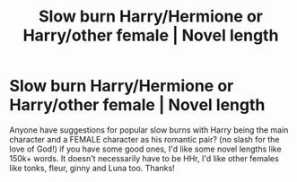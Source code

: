#+TITLE: Slow burn Harry/Hermione or Harry/other female | Novel length

* Slow burn Harry/Hermione or Harry/other female | Novel length
:PROPERTIES:
:Author: Young-Sudden
:Score: 4
:DateUnix: 1621355410.0
:DateShort: 2021-May-18
:FlairText: Request
:END:
Anyone have suggestions for popular slow burns with Harry being the main character and a FEMALE character as his romantic pair? (no slash for the love of God!) if you have some good ones, I'd like some novel lengths like 150k+ words. It doesn't necessarily have to be HHr, I'd like other females like tonks, fleur, ginny and Luna too. Thanks!

